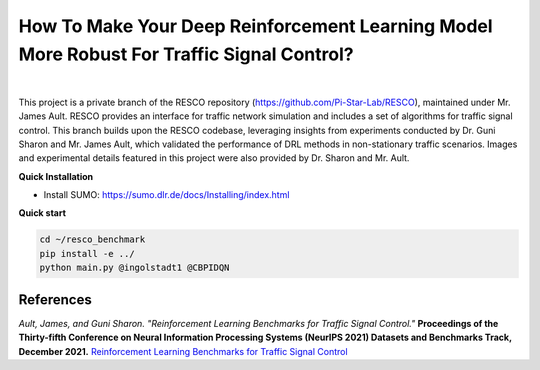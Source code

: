
How To Make Your Deep Reinforcement Learning Model More Robust For Traffic Signal Control?
==============================================
.. figure:: docs/source/_static/maps.png
  :alt: Six real-world traffic scenarios in RESCO.

|

This project is a private branch of the RESCO repository (https://github.com/Pi-Star-Lab/RESCO), maintained under Mr. James Ault. RESCO provides an interface for traffic network simulation and includes a set of algorithms for traffic signal control. This branch builds upon the RESCO codebase, leveraging insights from experiments conducted by Dr. Guni Sharon and Mr. James Ault, which validated the performance of DRL methods in non-stationary traffic scenarios. Images and experimental details featured in this project were also provided by Dr. Sharon and Mr. Ault.

**Quick Installation**

- Install SUMO: https://sumo.dlr.de/docs/Installing/index.html

**Quick start**

.. code-block:: bash

    cd ~/resco_benchmark
    pip install -e ../
    python main.py @ingolstadt1 @CBPIDQN


References
------------

*Ault, James, and Guni Sharon. "Reinforcement Learning Benchmarks for Traffic Signal Control."*
**Proceedings of the Thirty-fifth Conference on Neural Information Processing Systems (NeurIPS 2021) Datasets and Benchmarks Track, December 2021.**
`Reinforcement Learning Benchmarks for Traffic Signal Control <https://datasets-benchmarks-proceedings.neurips.cc/paper/2021/hash/f0935e4cd5920aa6c7c996a5ee53a70f-Abstract-round1.html>`_


